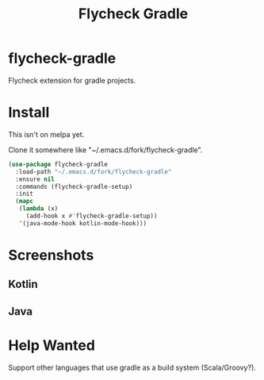#+TITLE: Flycheck Gradle

* flycheck-gradle
  Flycheck extension for gradle projects.
* Install
  This isn't on melpa yet.

  Clone it somewhere like "~/.emacs.d/fork/flycheck-gradle".

  #+begin_src emacs-lisp :tangle yes
(use-package flycheck-gradle
  :load-path "~/.emacs.d/fork/flycheck-gradle"
  :ensure nil
  :commands (flycheck-gradle-setup)
  :init
  (mapc
   (lambda (x)
     (add-hook x #'flycheck-gradle-setup))
   '(java-mode-hook kotlin-mode-hook)))
  #+end_src
* Screenshots
** Kotlin
   [[./screenshots/kotlin.png]]
** Java
   [[./screenshots/java.png]]
* Help Wanted
  Support other languages that use gradle as a build system (Scala/Groovy?).
